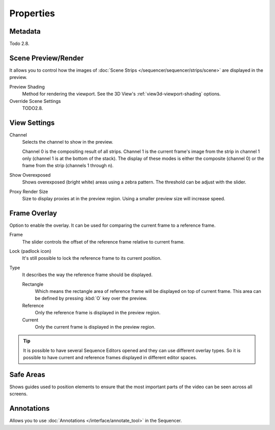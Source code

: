 
**********
Properties
**********

Metadata
========

Todo 2.8.


Scene Preview/Render
====================

It allows you to control how the images of :doc:`Scene Strips </sequencer/sequencer/strips/scene>`
are displayed in the preview.

Preview Shading
   Method for rendering the viewport.
   See the 3D View's :ref:`view3d-viewport-shading` options.
Override Scene Settings
   TODO2.8.


View Settings
=============

Channel
   Selects the channel to show in the preview.

   Channel 0 is the compositing result of all strips.
   Channel 1 is the current frame's image from the strip in channel 1 only
   (channel 1 is at the bottom of the stack). The display of these modes is either the composite
   (channel 0) or the frame from the strip (channels 1 through n).

Show Overexposed
   Shows overexposed (bright white) areas using a zebra pattern.
   The threshold can be adjust with the slider.
Proxy Render Size
   Size to display proxies at in the preview region.
   Using a smaller preview size will increase speed.


Frame Overlay
=============

Option to enable the overlay. It can be used for comparing the current frame to a reference frame.

Frame
   The slider controls the offset of the reference frame relative to current frame.
Lock (padlock icon)
   It's still possible to lock the reference frame to its current position.
Type
   It describes the way the reference frame should be displayed.

   Rectangle
      Which means the rectangle area of reference frame will be displayed on top of current frame.
      This area can be defined by pressing :kbd:`O` key over the preview.
   Reference
      Only the reference frame is displayed in the preview region.
   Current
      Only the current frame is displayed in the preview region.

.. tip::

   It is possible to have several Sequence Editors opened and they can use different overlay types.
   So it is possible to have current and reference frames displayed in different editor spaces.


Safe Areas
==========

Shows guides used to position elements to ensure that
the most important parts of the video can be seen across all screens.

.. seealso::

   See :ref:`Safe Areas <camera-safe-areas>` in the camera docs.


Annotations
===========

Allows you to use :doc:`Annotations </interface/annotate_tool>` in the Sequencer.
